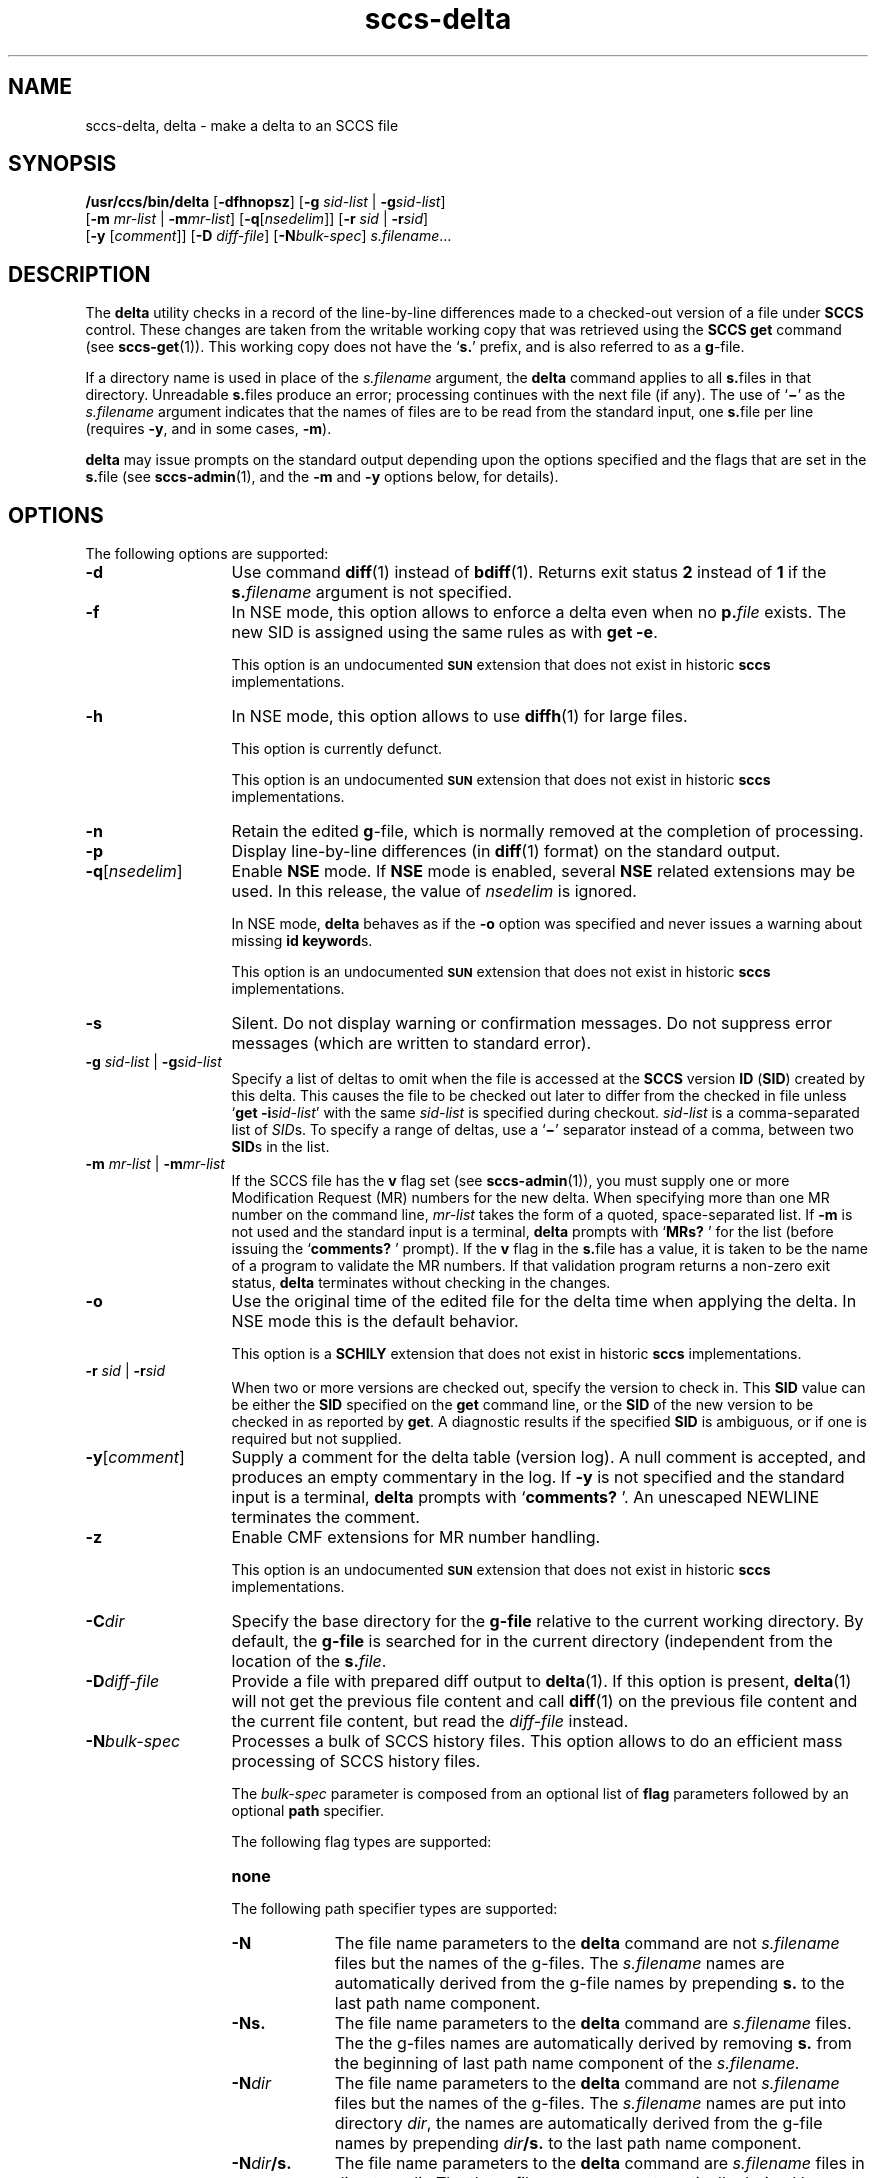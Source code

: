 '\" te
.\" @(#)sccs-delta.1	1.36 15/03/11 Copyright 2007-2015 J. Schilling
.\" Copyright (c) 1999, Sun Microsystems, Inc. All Rights Reserved
.\" CDDL HEADER START
.\"
.\" The contents of this file are subject to the terms of the
.\" Common Development and Distribution License ("CDDL"), version 1.0.
.\" You may only use this file in accordance with the terms of version
.\" 1.0 of the CDDL.
.\"
.\" A full copy of the text of the CDDL should have accompanied this
.\" source.  A copy of the CDDL is also available via the Internet at
.\" http://www.opensource.org/licenses/cddl1.txt
.\"
.\" When distributing Covered Code, include this CDDL HEADER in each
.\" file and include the License file at usr/src/OPENSOLARIS.LICENSE.
.\" If applicable, add the following below this CDDL HEADER, with the
.\" fields enclosed by brackets "[]" replaced with your own identifying
.\" information: Portions Copyright [yyyy] [name of copyright owner]
.\"
.\" CDDL HEADER END
.if t .ds a \v'-0.55m'\h'0.00n'\z.\h'0.40n'\z.\v'0.55m'\h'-0.40n'a
.if t .ds o \v'-0.55m'\h'0.00n'\z.\h'0.45n'\z.\v'0.55m'\h'-0.45n'o
.if t .ds u \v'-0.55m'\h'0.00n'\z.\h'0.40n'\z.\v'0.55m'\h'-0.40n'u
.if t .ds A \v'-0.77m'\h'0.25n'\z.\h'0.45n'\z.\v'0.77m'\h'-0.70n'A
.if t .ds O \v'-0.77m'\h'0.25n'\z.\h'0.45n'\z.\v'0.77m'\h'-0.70n'O
.if t .ds U \v'-0.77m'\h'0.30n'\z.\h'0.45n'\z.\v'0.77m'\h'-0.75n'U
.if t .ds s \\(*b
.if t .ds S SS
.if n .ds a ae
.if n .ds o oe
.if n .ds u ue
.if n .ds s sz
.TH sccs-delta 1 "2015/03/11" "SunOS 5.11" "User Commands"
.SH NAME
sccs-delta, delta \- make a delta to an SCCS file
.SH SYNOPSIS
.LP
.nf
.B /usr/ccs/bin/delta \c
.RB [ -dfhnopsz "] \c
.RB [ "-g \c
.I sid-list \c
| \c
.BI -g sid-list\c
]
.br
.RB "    [" "-m \c
.I mr-list \c
| \c
.BI -m mr-list\c
] \c
.RB [ -q\c
.RI [ nsedelim "]] \c
.RB [ "-r \c
.I sid \c
| \c
.BI  -r sid\c
]
.br
.RB "    [" "-y \c
.RI [ comment "]] \c
.RB [ "-D \c
.IR diff-file "] \c
.RB [ -N\c
.IR bulk-spec "] \c
.IR s.filename ...
.fi

.SH DESCRIPTION

.LP
The
.B delta
utility checks in a record of the line-by-line differences made to a
checked-out version of a file under
.B SCCS
control. These changes are taken from the writable working copy that
was retrieved using the
.B SCCS get
command (see 
.BR sccs-get (1)).
This working copy does not have the
.RB ` s. '
prefix, and is also referred to as a
.BR g -file.

.LP
If a directory name is used in place of the
.I s.filename
argument, the
.B delta
command applies to all
.BR s. files
in that directory. Unreadable
.BR s. files
produce an error; processing continues with the next file (if any). The use of
.RB ` \(mi '
as the
.I s.filename
argument indicates that the names of files are to be read from the
standard input, one
.BR s. file
per line (requires
.BR -y ,
and in some cases,
.BR -m ).

.LP
.B delta
may issue prompts on the standard output depending upon the options specified
and the flags that are set in the
.BR s. file
(see 
.BR sccs-admin (1),
and the
.B -m
and
.B -y
options below, for details).

.SH OPTIONS

.LP
The following options are supported:

.br
.ne 3
.TP 13
.B -d
Use command 
.BR diff (1)
instead of 
.BR bdiff (1).
Returns exit status
.B 2
instead of
.B 1
if the
.BI s. filename
argument is not specified.

.br
.ne 3
.TP
.B -f
In NSE mode, this option allows to enforce a delta even when no
.BI p. file
exists.
The new SID is assigned using the same rules as with
.BR "get -e" .
.sp
This option is an undocumented
.B \s-1SUN\s+1
extension that does not exist in historic
.B sccs 
implementations.

.br
.ne 3
.TP
.B -h
In NSE mode, this option allows to use
.BR diffh (1)
for large files.
.sp
This option is currently defunct.
.sp
This option is an undocumented
.B \s-1SUN\s+1
extension that does not exist in historic
.B sccs 
implementations.

.br
.ne 3
.TP
.B -n
Retain the edited
.BR g -file,
which is normally removed at the completion of processing.

.br
.ne 4
.TP
.B -p
Display line-by-line differences (in 
.BR diff (1)
format) on the standard output.

.br
.ne 3
.TP
.BI -q\fR[ nsedelim\fR]
Enable
.B NSE
mode.
If
.B NSE
mode is enabled, several
.B NSE
related extensions may be used.
In this release, the value of
.I nsedelim
is ignored.
.sp
In NSE mode,
.B delta
behaves as if the
.B \-o
option was specified and never issues a warning about missing
.BR "id keyword" s.
.sp
This option is an undocumented
.B \s-1SUN\s+1
extension that does not exist in historic
.B sccs 
implementations.

.br
.ne 3
.TP
.B -s
Silent.  Do not display warning or confirmation messages.  Do not
suppress error messages (which are written to standard error).

.br
.ne 3
.TP
\fB-g \fIsid-list\fR | \fB-g\fIsid-list\fR
Specify a list of deltas to omit when the file is accessed at the
.B SCCS
version
.B ID
.RB ( SID )
created by this delta.
This causes the file to be checked out later to differ
from the checked in file unless
.RB ` "get -i\c
.IR sid-list '
with the same
.I sid-list
is specified during checkout.
.I sid-list
is a comma-separated list of
.IR SID s.
To specify a range of deltas, use a
.RB ` \(mi '
separator instead of a comma, between two
.BR SID s
in the list.

.br
.ne 3
.TP
\fB-m \fImr-list\fR | \fB-m\fImr-list\fR
If the SCCS file has the
.B v
flag set (see 
.BR sccs-admin (1)),
you must supply one or more Modification Request (MR) numbers for the
new delta. When specifying more than one MR number on the command line,
.I mr-list
takes the form of a quoted, space-separated list. If
.B \-m
is not used and the standard input is a terminal,
.B delta
prompts with
.RB ` MRs? " '
for the list (before issuing the
.RB ` comments? " '
prompt). If the
.B v
flag in the
.BR s. file
has a value, it is taken to be the name of a program to validate the
MR numbers. If that validation program returns a non-zero exit status,
.B delta
terminates without checking in the changes.

.br
.ne 3
.TP
.B \-o
Use the original time of the edited file for the delta time
when applying the delta.
In NSE mode this is the default behavior.
.sp
This option is a
.B SCHILY
extension that does not exist in historic
.B sccs
implementations.

.br
.ne 3
.TP
\fB-r \fIsid\fR | \fB-r\fIsid\fR
When two or more versions are checked out, specify the version to
check in. This
.B SID
value can be either the
.B SID
specified on the
.B get
command line, or the
.B SID
of the new version to be checked in as reported by
.BR get .
A diagnostic results if the specified
.B SID
is ambiguous, or if one is required but not supplied.
.ne 2
.TP
\fB-y\fR[\fIcomment\fR]
Supply a comment for the delta table (version log). A null comment is accepted,
and produces an empty commentary in the log. If
.B \-y
is not specified and the standard input is a terminal,
.B delta
prompts with
.RB ` comments? " '.
An unescaped NEWLINE terminates the comment.

.br
.ne 3
.TP
.B \-z
.ne 3
Enable CMF extensions for MR number handling.
.sp
This option is an undocumented
.B \s-1SUN\s+1
extension that does not exist in historic
.B sccs 
implementations.

.br
.ne 3
.TP
.BI \-C dir
Specify the base directory for the
.B g-file
relative to the current working directory.
By default, the
.B g-file
is searched for in the current directory (independent from
the location of the 
.BI s. file\fR.

.br
.ne 3
.TP
.BI \-D diff-file
Provide a file with prepared diff output to
.BR delta (1).
If this option is present,
.BR delta (1)
will not get the previous file content and call
.BR diff (1)
on the previous file content and the current file content,
but read the
.I diff-file
instead.

.sp
.ne 3
.TP
.BI -N bulk-spec
Processes a bulk of SCCS history files.
This option allows to do an efficient mass processing of SCCS history files.
.sp
The
.I bulk-spec
parameter is composed from an optional list of
.B flag
parameters followed by an optional
.B path
specifier.
.sp
The following flag types are supported:
.RS
.TP 10
.B none
.LP
The following path specifier types are supported:
.TP 10
.B \-N
The file name parameters to the
.B delta
command are not
.I s.filename
files but the names of the g-files.
The
.I s.filename
names are automatically derived from the g-file names by prepending
.B s.
to the last path name component.
.TP
.B \-Ns.
The file name parameters to the
.B delta
command are
.I s.filename
files.
The the g-files names are automatically derived by removing
.B s.
from the beginning of last path name component of the
.IR s.filename.
.TP
.BI \-N dir
The file name parameters to the
.B delta
command are not
.I s.filename
files but the names of the g-files.
The
.I s.filename
names are put into directory
.IR dir ,
the names are automatically derived from the g-file names by prepending
.IB dir /s.
to the last path name component.
.TP
.BI \-N dir /s.
The file name parameters to the
.B delta
command are
.I s.filename
files in directory
.IR dir .
The the g-files names are automatically derived by removing
.IB dir /s.
from the beginning of last path name component of the
.IR s.filename.
.PP
A typical value for
.I dir
is
.BR SCCS .
.PP
In order to overcome the limited number of
.BR exec (2)
arguments, it is recommended to use
.RB ` \(mi \&'
as the file name parameter for
.BR delta (1)
and to send a list of path names to
.BR stdin .
.PP
This option is a
.B \s-1SCHILY\s+1
extension that does not exist in historic
.B sccs
implementations.
.RE

.br
.ne 3
.TP
.B \-V
Prints the
.B delta
version number string and exists.

.SH ENVIRONMENT VARIABLES
.sp
.LP
See
.BR environ (5)
for descriptions of the following environment variables that affect the
execution of
.BR delta (1):
.BR LANG ,
.BR LC_ALL ,
.BR LC_COLLATE ,
.BR LC_CTYPE ,
.BR LC_MESSAGES ,
and
.BR NLSPATH .

.br
.ne 4
.TP
.B SCCS_NO_HELP
If set,
.BR delta (1)
will not automatically call
.BR help (1)
with the SCCS error code in order to print a more helpful
error message. Scripts that depend on the exact error messages
of SCCS commands should set the environment variable
.B SCCS_NO_HELP
and set
.BR LC_ALL=C .

.br
.ne 6
.SH STDOUT
.sp
.LP
If the
.B \-s
option was not specified,
.B delta
prints statistics about file activities in the following format:
.sp
.RS
.I new-sid
.br
.I nn
inserted
.br
.I nn
deleted
.br
.I nn
unchanged
.br
.RE

.SH EXIT STATUS
.sp
.LP
The following exit values are returned:
.sp
.ne 2
.TP 5
.B 0
Successful completion.
.sp
.ne 2
.TP
.B 1
An error occurred and the
.B \-d
option had not been specified.
.sp
.ne 2
.TP
.B 2
An error occurred, the
.B \-d
option had been specified, and the
.I s.filename
argument was not specified.

.SH FILES

.br
.ne 2
.TP 12
.BI d. file
temporary file created by the
.BR delta (1)
program with the content of the previous version, 
used to compute differences to the current version

.br
.ne 2
.TP 12
.BI e. file
temporary file to hold an uuencoded version of the
.B g-file
in case of an encoded history file

.br
.ne 2
.TP
.BI p. file
permission (lock) file for checked-out versions.
See
.BR sccs-get (1)
for a description of the layout of the
.BR p. file.

.br
.ne 2
.TP
.BI q. file
temporary copy of the
.BR p. file;
renamed to the
.BR p. file
after completion

.br
.ne 2
.TP
.BI s. file
.B SCCS
history file, see
.BR sccsfile (4).

.br
.ne 2
.TP
.BI x. file
temporary copy of the 
.BR s. file; 
renamed to the 
.BR s. file 
after completion 

.br
.ne 2
.TP
.BI z. file
temporary lock file contains the binary process id in host byte order
followed by the host name

.SH ATTRIBUTES

.LP
See 
.BR attributes (5)
for descriptions of the following attributes:
.sp

.SS /usr/ccs/bin/delta

.LP

.sp
.TS
tab() box;
cw(2.75i) |cw(2.75i) 
lw(2.75i) |lw(2.75i) 
.
ATTRIBUTE TYPEATTRIBUTE VALUE
_
AvailabilitySUNWsprot
.TE

.SH SEE ALSO
.nh
.LP
.BR sccs (1),
.BR sccs\-admin (1),
.BR sccs\-cdc (1),
.BR sccs\-comb (1),
.BR sccs\-cvt (1),
.BR sccs\-get (1),
.BR sccs\-help (1),
.BR sccs\-log (1),
.BR sccs\-prs (1),
.BR sccs\-prt (1),
.BR sccs\-rmdel (1),
.BR sccs\-sact (1),
.BR sccs\-sccsdiff (1),
.BR sccs\-unget (1),
.BR sccs\-val (1),
.BR bdiff (1), 
.BR diff (1), 
.BR what (1),
.BR sccschangeset (4),
.BR sccsfile (4),
.BR attributes (5),
.BR environ (5),
.BR standards (5).
.hy 14

.SH DIAGNOSTICS

.LP
Use the
.B SCCS help
command for explanations (see 
.BR sccs-help (1)).

.SH WARNINGS

.LP
Lines beginning with an
.B ASCII SOH
character (binary 001) cannot be placed in the
.B SCCS
file if the 
.B SCCS 
v4 history file format is used, unless the
.B SOH
is escaped. This character has special meaning to
.B SCCS
(see 
.BR sccsfile (4))
and produces an error in
.B SCCS
v4 mode.
.B SCCS
v6 automatically esacapes such characters and thus allows
to use
.B ASCII SOH
at any place in a file.
.LP
If 
.BR delta (1)
is used in force mode (using
.RB ` "delta -q -f -n s.\fIfile" '),
using the option 
.BI -g sid-list
in addition will result in unexpected behavior.
This is because the
.I file
content used for
.BR delta (1),
differs from what is extracted using
.BR get (1).
As in force delta mode,
.BR get (1)
is usually not used, the next delta will revert the effect of the
.RB ` "delta -g..." '
call.

.SH BUGS
None

.SH AUTHORS
The
.B SCCS
suite was origininally written by Marc J. Rochkind at Bell Labs in 1972.
Release 4.0 of
.BR SCCS ,
introducing new versions of the programs
.BR admin (1),
.BR get (1),
.BR prt (1),
and
.BR delta (1)
was published on February 18, 1977; it introduced the new text based
.B SCCS\ v4
history file format (previous
.B SCCS
releases used a binary history file format).
The
.B SCCS
suite
was later maintained by various people at AT&T and Sun Microsystems.
Since 2006, the
.B SCCS
suite is maintained by J\*org Schilling.

